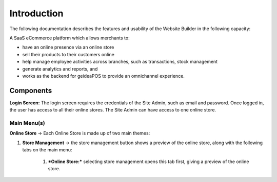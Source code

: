 
Introduction
======================

The following documentation describes the features and usability of the Website Builder in the following capacity:

A SaaS eCommerce platform which allows merchants to:

- have an online presence via an online store
- sell their products to their customers online 
- help manage employee activities across branches, such as transactions, stock management
- generate analytics and reports, and
- works as the backend for geideaPOS to provide an omnichannel experience.


Components
---------------------

**Login Screen:** The login screen requires the credentials of the Site Admin, such as email and password. Once logged in, the user has access to all their online stores. 
The Site Admin can have access to one online store. 

Main Menu(s)
^^^^^^^^^^^^^^^^^^^^^^

**Online Store** → Each Online Store is made up of two main themes:

#. **Store Management** → the store management button shows a preview of the online store, along with the following tabs on the main menu:

    #. ***Online Store:*** selecting store management opens this tab first, giving a preview of the online store.

